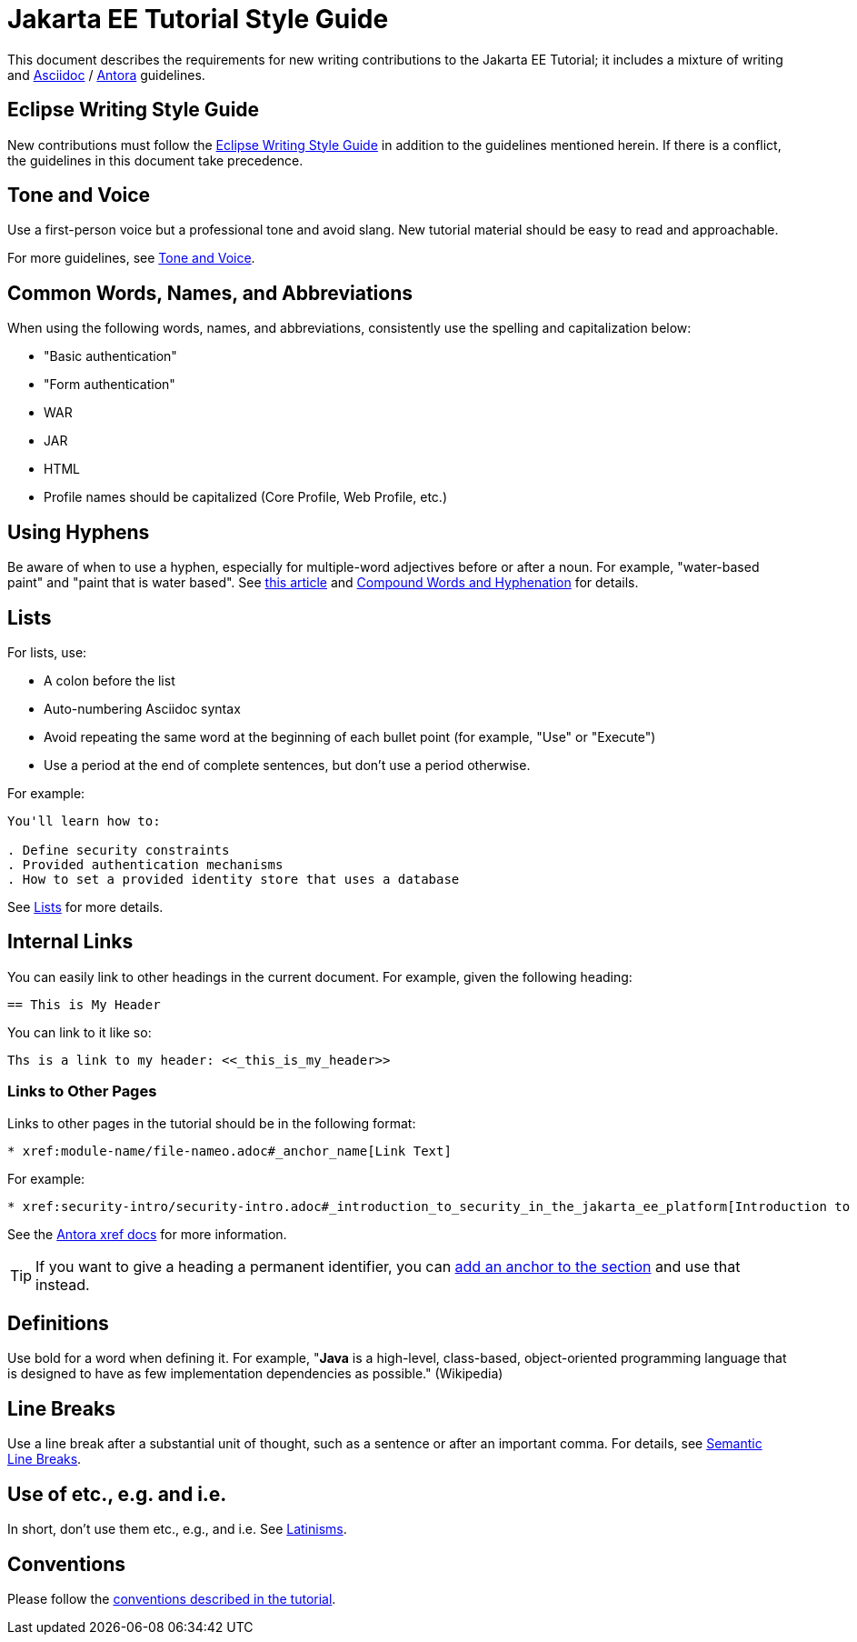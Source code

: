 = Jakarta EE Tutorial Style Guide

This document describes the requirements for new writing contributions to the Jakarta EE Tutorial;
it includes a mixture of writing and https://docs.asciidoctor.org/asciidoc/latest/[Asciidoc] / https://docs.antora.org/antora/latest/[Antora] guidelines.

== Eclipse Writing Style Guide

New contributions must follow the https://www.eclipse.org/org/documents/writing-style-guide/[Eclipse Writing Style Guide] in addition to the guidelines mentioned herein.
If there is a conflict, the guidelines in this document take precedence.

== Tone and Voice

Use a first-person voice but a professional tone and avoid slang.
New tutorial material should be easy to read and approachable.

For more guidelines, see https://www.eclipse.org/org/documents/writing-style-guide/#3[Tone and Voice].

== Common Words, Names, and Abbreviations

When using the following words, names, and abbreviations, consistently use the spelling and capitalization below:

* "Basic authentication"
* "Form authentication"
* WAR
* JAR
* HTML
* Profile names should be capitalized
(Core Profile, Web Profile, etc.)

== Using Hyphens

Be aware of when to use a hyphen, especially for multiple-word adjectives before or after a noun. For example, "water-based paint" and "paint that is water based". See https://www.grammarly.com/blog/hyphen/[this article] and https://www.eclipse.org/org/documents/writing-style-guide/#21[Compound Words and Hyphenation] for details.

== Lists

For lists, use:

* A colon before the list
* Auto-numbering Asciidoc syntax
* Avoid repeating the same word at the beginning of each bullet point
(for example, "Use" or "Execute")
* Use a period at the end of complete sentences, but don't use a period otherwise.

For example:

[source, asciidoc]
----
You'll learn how to:

. Define security constraints
. Provided authentication mechanisms
. How to set a provided identity store that uses a database
----

See https://www.eclipse.org/org/documents/writing-style-guide/#32[Lists] for more details.

== Internal Links

You can easily link to other headings in the current document.
For example, given the following heading:

[source,asciidoc]
----
== This is My Header
----

You can link to it like so:

[source,asciidoc]
----
Ths is a link to my header: <<_this_is_my_header>>
----

=== Links to Other Pages

Links to other pages in the tutorial should be in the following format:

[source, asciidoc]
----
* xref:module-name/file-nameo.adoc#_anchor_name[Link Text]
----

For example:

[source, asciidoc]
----
* xref:security-intro/security-intro.adoc#_introduction_to_security_in_the_jakarta_ee_platform[Introduction to Security in the Jakarta EE Platform]
----

See the https://docs.antora.org/antora/latest/page/xref/[Antora xref docs^] for more information.

TIP: If you want to give a heading a permanent identifier, you can https://docs.asciidoctor.org/asciidoc/latest/attributes/id/#add-additional-anchors-to-a-section[add an anchor to the section^] and use that instead.

== Definitions

Use bold for a word when defining it.
For example, "*Java* is a high-level, class-based, object-oriented programming language that is designed to have as few implementation dependencies as possible." (Wikipedia)

== Line Breaks

Use a line break after a substantial unit of thought,
such as a sentence or after an important comma.
For details, see https://sembr.org/[Semantic Line Breaks].

== Use of etc., e.g. and i.e.

In short, don't use them etc., e.g., and i.e.
See https://www.eclipse.org/org/documents/writing-style-guide/#31[Latinisms].

== Conventions

Please follow the https://jakartaee.github.io/jakartaee-documentation/jakartaee-tutorial/current/index.html#_conventions[conventions described in the tutorial].
